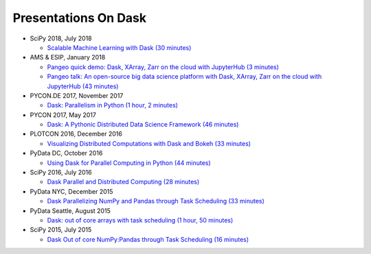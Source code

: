 Presentations On Dask
=====================

* SciPy 2018, July 2018

  * `Scalable Machine Learning with Dask (30 minutes)
    <https://www.youtube.com/watch?v=ccfsbuqsjgI>`__

* AMS & ESIP, January 2018

  * `Pangeo quick demo: Dask, XArray, Zarr on the cloud with JupyterHub (3 minutes)
    <https://www.youtube.com/watch?v=rSOJKbfNBNk>`__
  * `Pangeo talk: An open-source big data science platform with Dask, XArray, Zarr on the cloud with JupyterHub (43 minutes)
    <https://www.youtube.com/watch?v=mDrjGxaXQT4>`__

* PYCON.DE 2017, November 2017

  * `Dask: Parallelism in Python (1 hour, 2 minutes)
    <https://www.youtube.com/watch?v=rZlshXJydgQ>`__
    
* PYCON 2017, May 2017

  * `Dask: A Pythonic Distributed Data Science Framework (46 minutes)
    <https://www.youtube.com/watch?v=RA_2qdipVng>`__

* PLOTCON 2016, December 2016

  * `Visualizing Distributed Computations with Dask and Bokeh (33 minutes)
    <https://www.youtube.com/watch?v=FTJwDeXkggU>`__

* PyData DC, October 2016

  * `Using Dask for Parallel Computing in Python (44 minutes)
    <https://www.youtube.com/watch?v=s4ChP7tc3tA>`__

* SciPy 2016, July 2016

  * `Dask Parallel and Distributed Computing (28 minutes)
    <https://www.youtube.com/watch?v=PAGjm4BMKlk>`__

* PyData NYC, December 2015

  * `Dask Parallelizing NumPy and Pandas through Task Scheduling (33 minutes)
    <https://www.youtube.com/watch?v=mHd8AI8GQhQ>`__

* PyData Seattle, August 2015

  * `Dask: out of core arrays with task scheduling (1 hour, 50 minutes)
    <https://www.youtube.com/watch?v=ieW3G7ZzRZ0>`__

* SciPy 2015, July 2015

  * `Dask Out of core NumPy:Pandas through Task Scheduling (16 minutes)
    <https://www.youtube.com/watch?v=1kkFZ4P-XHg>`__
